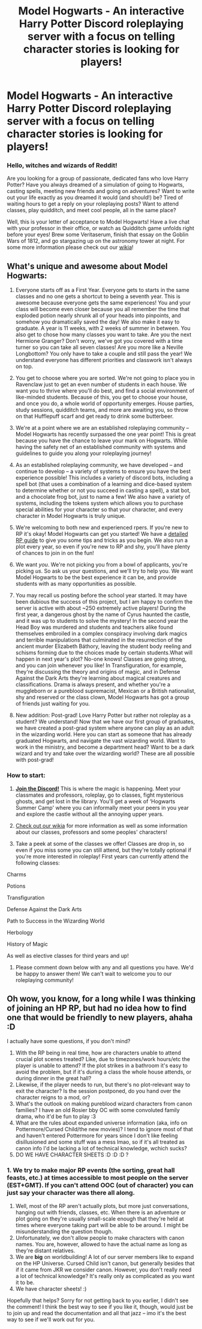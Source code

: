 #+TITLE: Model Hogwarts - An interactive Harry Potter Discord roleplaying server with a focus on telling character stories is looking for players!

* Model Hogwarts - An interactive Harry Potter Discord roleplaying server with a focus on telling character stories is looking for players!
:PROPERTIES:
:Author: awesomeness1212
:Score: 6
:DateUnix: 1546717895.0
:DateShort: 2019-Jan-05
:FlairText: Request
:END:
*** *Hello, witches and wizards of Reddit!*
    :PROPERTIES:
    :CUSTOM_ID: hello-witches-and-wizards-of-reddit
    :END:
Are you looking for a group of passionate, dedicated fans who love Harry Potter? Have you always dreamed of a simulation of going to Hogwarts, casting spells, meeting new friends and going on adventures? Want to write out your life exactly as you dreamed it would (and should!) be? Tired of waiting hours to get a reply on your roleplaying posts? Want to attend classes, play quidditch, and meet cool people, all in the same place?

Well, this is your letter of acceptance to Model Hogwarts! Have a live chat with your professor in their office, or watch as Quidditch game unfolds right before your eyes! Brew some Veritaserum, finish that essay on the Goblin Wars of 1812, and go stargazing up on the astronomy tower at night. For some more information please check out our [[http://model-hogwarts.wikia.com/wiki/Model_Hogwarts_Wiki][wikia]]!

** *What's unique and awesome about Model Hogwarts:*
   :PROPERTIES:
   :CUSTOM_ID: whats-unique-and-awesome-about-model-hogwarts
   :END:
1) Everyone starts off as a First Year. Everyone gets to starts in the same classes and no one gets a shortcut to being a seventh year. This is awesome because everyone gets the same experiences! You and your class will become even closer because you all remember the time that exploded potion nearly shrunk all of your heads into pinpoints, and somehow you dramatically saved the day! We also make it easy to graduate. A year is 11 weeks, with 2 weeks of summer in between. You also get to chose how many classes you want to take. Are you the next Hermione Granger? Don't worry, we've got you covered with a time turner so you can take all seven classes! Are you more like a Neville Longbottom? You only have to take a couple and still pass the year! We understand everyone has different priorities and classwork isn't always on top.

2) You get to choose where you are sorted. We're not going to place you in Ravenclaw just to get an even number of students in each house. We want you to thrive where you'll do best, and find a social environment of like-minded students. Because of this, you get to choose your house, and once you do, a whole world of opportunity emerges. House parties, study sessions, quidditch teams, and more are awaiting you, so throw on that Hufflepuff scarf and get ready to drink some butterbeer.

3) We're at a point where we are an established roleplaying community -- Model Hogwarts has recently surpassed the one year point! This is great because you have the chance to leave your mark on Hogwarts. While having the safety net of an established community with systems and guidelines to guide you along your roleplaying journey!

4) As an established roleplaying community, we have developed -- and continue to develop -- a variety of systems to ensure you have the best experience possible! This includes a variety of discord bots, including a spell bot (that uses a combination of a learning and dice-based system to determine whether or not you succeed in casting a spell), a stat bot, and a chocolate frog bot, just to name a few! We also have a variety of systems, including the tokens system which allows you to purchase special abilities for your character so that your character, and every character in Model Hogwarts is truly unique.

5) We're welcoming to both new and experienced rpers. If you're new to RP it's okay! Model Hogwarts can get you started! We have a [[http://model-hogwarts.wikia.com/wiki/Roleplaying_Basics][detailed RP guide]] to give you some tips and tricks as you begin. We also run a plot every year, so even if you're new to RP and shy, you'll have plenty of chances to join in on the fun!

6) We want /you/. We're not picking you from a bowl of applicants, you're picking /us/. So ask us your questions, and we'll try to help you. We want Model Hogwarts to be the best experience it can be, and provide students with as many opportunities as possible.

7) You may recall us posting before the school year started. It may have been dubious the success of this project, but I am happy to confirm the server is active with about ~250 extremely active players! During the first year, a dangerous ghost by the name of Cyrus haunted the castle, and it was up to students to solve the mystery! In the second year the Head Boy was murdered and students and teachers alike found themselves embroiled in a complex conspiracy involving dark magics and terrible manipulations that culminated in the resurrection of the ancient murder Elizabeth Báthory, leaving the student body reeling and schisms forming due to the choices made by certain students.What will happen in next year's plot? No-one knows! Classes are going strong, and you can join whenever you like! In Transfiguration, for example, they're discussing the theory and origins of magic, and in Defense Against the Dark Arts they're learning about magical creatures and classifications. Drama is always present, and whether you're a muggleborn or a pureblood supremacist, Mexican or a British nationalist, shy and reserved or the class clown, Model Hogwarts has got a group of friends just waiting for you.

8) New addition: Post-grad! Love Harry Potter but rather not roleplay as a student? We understand! Now that we have our first group of graduates, we have created a post-grad system where anyone can play as an adult in the wizarding world. Here you can start as someone that has already graduated Hogwarts, and navigate the vast wizarding world. Want to work in the ministry, and become a department head? Want to be a dark wizard and try and take over the wizarding world? These are all possible with post-grad!

*** *How to start:*
    :PROPERTIES:
    :CUSTOM_ID: how-to-start
    :END:
1) [[https://discord.gg/56z6GMM][*Join the Discord!*]] This is where the magic is happening. Meet your classmates and professors, roleplay, go to classes, fight mysterious ghosts, and get lost in the library. You'll get a week of ‘Hogwarts Summer Camp' where you can informally meet your peers in you year and explore the castle without all the annoying upper years.

2) [[http://model-hogwarts.wikia.com/wiki/Model_Hogwarts_Wiki][Check out our wikia]] for more information as well as some information about our classes, professors and some peoples' characters!

3) Take a peek at some of the classes we offer! Classes are drop in, so even if you miss some you can still attend, but they're totally optional if you're more interested in roleplay! First years can currently attend the following classes:

Charms

Potions

Transfiguration

Defense Against the Dark Arts

Path to Success in the Wizarding World

Herbology

History of Magic

As well as elective classes for third years and up!

4) Please comment down below with any and all questions you have. We'd be happy to answer them! We can't wait to welcome you to our roleplaying community!


** Oh wow, you know, for a long while I was thinking of joining an HP RP, but had no idea how to find one that would be friendly to new players, ahaha :D

I actually have some questions, if you don't mind?

1. With the RP being in real time, how are characters unable to attend crucial plot scenes treated? Like, due to timezones/work hours/etc the player is unable to attend? If the plot strikes in a bathroom it's easy to avoid the problem, but if it's during a class the whole house attends, or during dinner in the great hall?
2. Likewise, if the player needs to run, but there's no plot-relevant way to exit the character? Is the session postponed, do you hand over the character reigns to a mod, or?
3. What's the outlook on making pureblood wizard characters from canon families? I have an old Rosier bby OC with some convoluted family drama, who it'd be fun to play :3
4. What are the rules about expanded universe information (aka, info on Pottermore/Cursed Child/the new movies)? I tend to ignore most of that and haven't entered Pottermore for years since I don't like feeling disillusioned and some stuff was a mess lmao, so if it's all treated as canon info I'd be lacking a lot of technical knowledge, wchich sucks?
5. DO WE HAVE CHARACTER SHEETS :D :D :D ?
:PROPERTIES:
:Author: Yumehayla
:Score: 5
:DateUnix: 1546728210.0
:DateShort: 2019-Jan-06
:END:

*** 1. We try to make major RP events (the sorting, great hall feasts, etc.) at times accessible to most people on the server (EST+GMT). If you can't attend OOC (out of character) you can just say your character was there all along.
2. Well, most of the RP aren't actually plots, but more just conversations, hanging out with friends, classes, etc. When there is an adventure or plot going on they're usually small-scale enough that they're held at times where everyone taking part will be able to be around. I might be misunderstanding the question though.
3. Unfortunately, we don't allow people to make characters with canon names. You are, however, allowed to have the actual name as long as they're distant relatives.
4. We are *big* on worldbuilding! A lot of our server members like to expand on the HP Universe. Cursed Child isn't canon, but generally besides that if it came from JKR we consider canon. However, you don't really need a lot of technical knowledge? It's really only as complicated as you want it to be.
5. We have character sheets! :)

Hopefully that helps? Sorry for not getting back to you earlier, I didn't see the comment! I think the best way to see if you like it, though, would just be to join up and read the documentation and all that jazz -- imo it's the best way to see if we'll work out for you.
:PROPERTIES:
:Author: awesomeness1212
:Score: 3
:DateUnix: 1546749775.0
:DateShort: 2019-Jan-06
:END:
